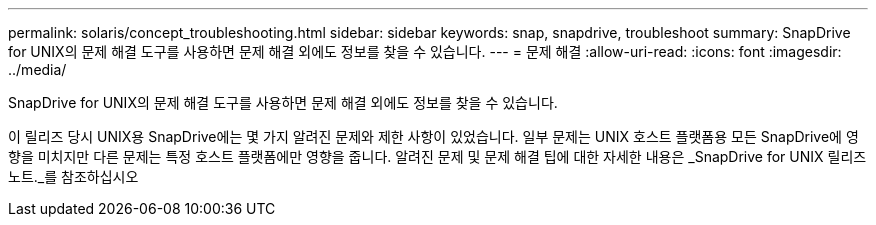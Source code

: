 ---
permalink: solaris/concept_troubleshooting.html 
sidebar: sidebar 
keywords: snap, snapdrive, troubleshoot 
summary: SnapDrive for UNIX의 문제 해결 도구를 사용하면 문제 해결 외에도 정보를 찾을 수 있습니다. 
---
= 문제 해결
:allow-uri-read: 
:icons: font
:imagesdir: ../media/


[role="lead"]
SnapDrive for UNIX의 문제 해결 도구를 사용하면 문제 해결 외에도 정보를 찾을 수 있습니다.

이 릴리즈 당시 UNIX용 SnapDrive에는 몇 가지 알려진 문제와 제한 사항이 있었습니다. 일부 문제는 UNIX 호스트 플랫폼용 모든 SnapDrive에 영향을 미치지만 다른 문제는 특정 호스트 플랫폼에만 영향을 줍니다. 알려진 문제 및 문제 해결 팁에 대한 자세한 내용은 _SnapDrive for UNIX 릴리즈 노트._를 참조하십시오
